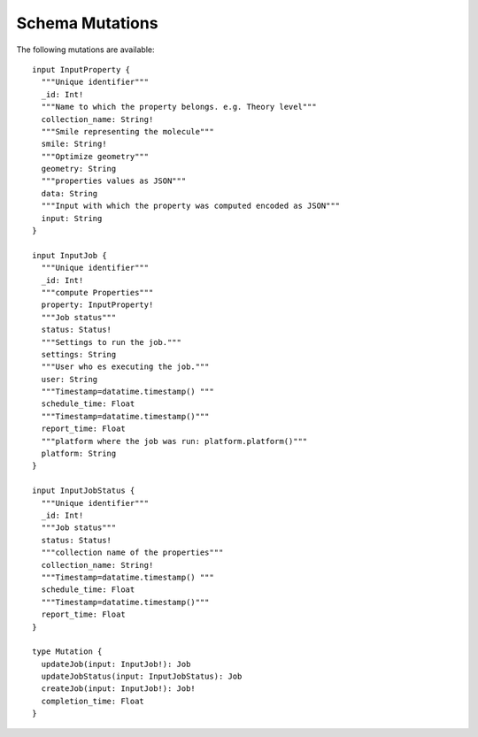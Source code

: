 Schema Mutations
################
The following mutations are available:
::
   
   input InputProperty {
     """Unique identifier"""
     _id: Int!
     """Name to which the property belongs. e.g. Theory level"""
     collection_name: String!
     """Smile representing the molecule"""
     smile: String!
     """Optimize geometry"""
     geometry: String
     """properties values as JSON"""
     data: String
     """Input with which the property was computed encoded as JSON"""
     input: String
   }

   input InputJob {
     """Unique identifier"""
     _id: Int!
     """compute Properties"""
     property: InputProperty!
     """Job status"""
     status: Status!
     """Settings to run the job."""
     settings: String
     """User who es executing the job."""
     user: String
     """Timestamp=datatime.timestamp() """
     schedule_time: Float
     """Timestamp=datatime.timestamp()"""
     report_time: Float
     """platform where the job was run: platform.platform()"""
     platform: String
   }

   input InputJobStatus {
     """Unique identifier"""
     _id: Int!
     """Job status"""
     status: Status!
     """collection name of the properties"""
     collection_name: String!
     """Timestamp=datatime.timestamp() """
     schedule_time: Float
     """Timestamp=datatime.timestamp()"""
     report_time: Float
   }

   type Mutation {
     updateJob(input: InputJob!): Job
     updateJobStatus(input: InputJobStatus): Job
     createJob(input: InputJob!): Job!
     completion_time: Float
   }


